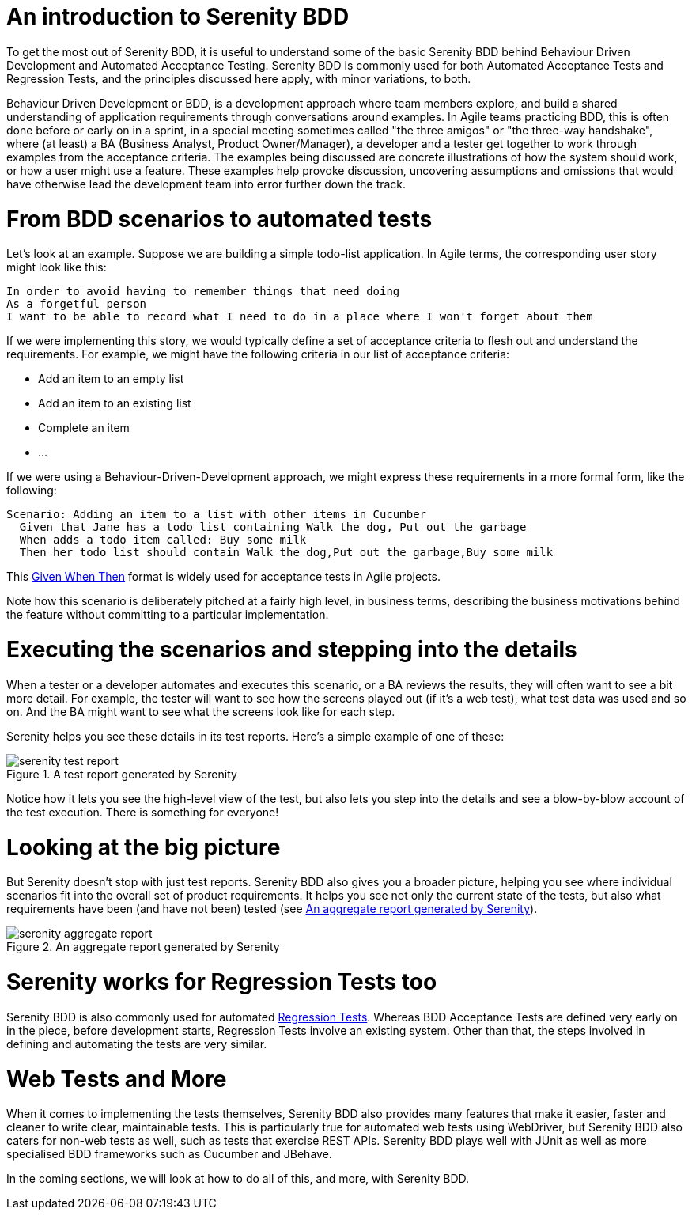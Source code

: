 = An introduction to Serenity BDD

To get the most out of Serenity BDD, it is useful to understand some of the basic Serenity BDD behind Behaviour Driven Development and Automated Acceptance Testing. Serenity BDD is commonly used for both Automated Acceptance Tests and Regression Tests, and the principles discussed here apply, with minor variations, to both.

Behaviour Driven Development or BDD, is a development approach where team members explore, and build a shared understanding of application requirements through conversations around examples. In Agile teams practicing BDD, this is often done before or early on in a sprint, in a special meeting sometimes called "the three amigos" or "the three-way handshake", where (at least) a BA (Business Analyst, Product Owner/Manager), a developer and a tester get together to work through examples from the acceptance criteria. The examples being discussed are concrete illustrations of how the system should work, or how a user might use a feature. These examples help provoke discussion, uncovering assumptions and omissions that would have otherwise lead the development team into error further down the track.

= From BDD scenarios to automated tests

Let's look at an example. Suppose we are building a simple todo-list application. In Agile terms, the corresponding user story might look like this:

[source,gherkin]
----
In order to avoid having to remember things that need doing
As a forgetful person
I want to be able to record what I need to do in a place where I won't forget about them
----

If we were implementing this story, we would typically define a set of acceptance criteria to flesh out and understand the requirements. For example, we might have the following criteria in our list of acceptance criteria:

  - Add an item to an empty list
  - Add an item to an existing list
  - Complete an item
  - ...

If we were using a Behaviour-Driven-Development approach, we might express these requirements in a more formal form, like the following:

[source,gherkin]
----
Scenario: Adding an item to a list with other items in Cucumber
  Given that Jane has a todo list containing Walk the dog, Put out the garbage
  When adds a todo item called: Buy some milk
  Then her todo list should contain Walk the dog,Put out the garbage,Buy some milk
----

This https://www.agilealliance.org/glossary/gwt/[Given When Then] format is widely used for acceptance tests in Agile projects.

Note how this scenario is deliberately pitched at a fairly high level, in business terms, describing the business motivations behind the feature without committing to a particular implementation.

= Executing the scenarios and stepping into the details

When a tester or a developer automates and executes this scenario, or a BA reviews the results, they will often want to see a bit more detail. For example, the tester will want to see how the screens played out (if it's a web test), what test data was used and so on. And the BA might want to see what the screens look like for each step.

Serenity helps you see these details in its test reports. Here's a simple example of one of these:

[[fig-test-report]]
.A test report generated by Serenity
image::serenity-test-report.png[]

Notice how it lets you see the high-level view of the test, but also lets you step into the details and see a blow-by-blow account of the test execution. There is something for everyone!

= Looking at the big picture

But Serenity doesn't stop with just test reports. Serenity BDD also gives you a broader picture, helping you see where individual scenarios fit into the overall set of product requirements. It helps you see not only the current state of the tests, but also what requirements have been (and have not been) tested (see <<fig-aggregate-report>>).

[[fig-aggregate-report]]
.An aggregate report generated by Serenity
image::serenity-aggregate-report.png[]

= Serenity works for Regression Tests too

Serenity BDD is also commonly used for automated http://en.wikipedia.org/wiki/Regression_testing[Regression Tests]. Whereas BDD Acceptance Tests are defined very early on in the piece, before development starts, Regression Tests involve an existing system. Other than that, the steps involved in defining and automating the tests are very similar.

= Web Tests and More

When it comes to implementing the tests themselves, Serenity BDD also provides many features that make it easier, faster and cleaner to write clear, maintainable tests. This is particularly true for automated web tests using WebDriver, but Serenity BDD also caters for non-web tests as well, such as tests that exercise REST APIs. Serenity BDD plays well with JUnit as well as more specialised BDD frameworks such as Cucumber and JBehave.

In the coming sections, we will look at how to do all of this, and more, with Serenity BDD.
